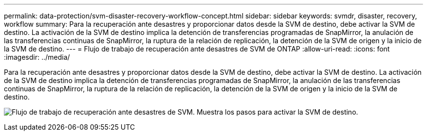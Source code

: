 ---
permalink: data-protection/svm-disaster-recovery-workflow-concept.html 
sidebar: sidebar 
keywords: svmdr, disaster, recovery, workflow 
summary: Para la recuperación ante desastres y proporcionar datos desde la SVM de destino, debe activar la SVM de destino. La activación de la SVM de destino implica la detención de transferencias programadas de SnapMirror, la anulación de las transferencias continuas de SnapMirror, la ruptura de la relación de replicación, la detención de la SVM de origen y la inicio de la SVM de destino. 
---
= Flujo de trabajo de recuperación ante desastres de SVM de ONTAP
:allow-uri-read: 
:icons: font
:imagesdir: ../media/


[role="lead"]
Para la recuperación ante desastres y proporcionar datos desde la SVM de destino, debe activar la SVM de destino. La activación de la SVM de destino implica la detención de transferencias programadas de SnapMirror, la anulación de las transferencias continuas de SnapMirror, la ruptura de la relación de replicación, la detención de la SVM de origen y la inicio de la SVM de destino.

image:svm-disaster-recovery-workflow.gif["Flujo de trabajo de recuperación ante desastres de SVM. Muestra los pasos para activar la SVM de destino."]
